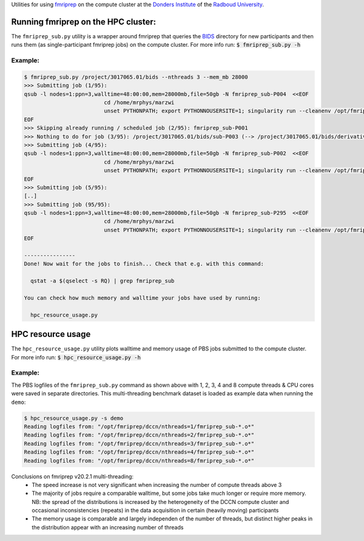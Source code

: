 Utilities for using `fmriprep <https://fmriprep.org>`__ on the compute cluster at the `Donders Institute <https://www.ru.nl/donders/>`__ of the `Radboud University <https://www.ru.nl/english/>`__.

Running fmriprep on the HPC cluster:
====================================

The ``fmriprep_sub.py`` utility is a wrapper around fmriprep that queries the `BIDS <http://bids.neuroimaging.io>`__ directory for new participants and then runs them (as single-participant fmriprep jobs) on the compute cluster. For more info run: :code:`$ fmriprep_sub.py -h`

Example:
--------

.. code-block:: console

   $ fmriprep_sub.py /project/3017065.01/bids --nthreads 3 --mem_mb 28000
   >>> Submitting job (1/95):
   qsub -l nodes=1:ppn=3,walltime=48:00:00,mem=28000mb,file=50gb -N fmriprep_sub-P004  <<EOF
                            cd /home/mrphys/marzwi
                            unset PYTHONPATH; export PYTHONNOUSERSITE=1; singularity run --cleanenv /opt/fmriprep/20.2.1/fmriprep-20.2.1.simg /project/3017065.01/bids /project/3017065.01/bids/derivatives participant -w \$TMPDIR --participant-label P004 --skip-bids-validation --fs-license-file /opt_host/fmriprep/license.txt --mem_mb 28000 --omp-nthreads 3 --nthreads 3
   EOF
   >>> Skipping already running / scheduled job (2/95): fmriprep_sub-P001
   >>> Nothing to do for job (3/95): /project/3017065.01/bids/sub-P003 (--> /project/3017065.01/bids/derivatives/fmriprep/sub-P003.html)
   >>> Submitting job (4/95):
   qsub -l nodes=1:ppn=3,walltime=48:00:00,mem=28000mb,file=50gb -N fmriprep_sub-P002  <<EOF
                            cd /home/mrphys/marzwi
                            unset PYTHONPATH; export PYTHONNOUSERSITE=1; singularity run --cleanenv /opt/fmriprep/20.2.1/fmriprep-20.2.1.simg /project/3017065.01/bids /project/3017065.01/bids/derivatives participant -w \$TMPDIR --participant-label P002 --skip-bids-validation --fs-license-file /opt_host/fmriprep/license.txt --mem_mb 28000 --omp-nthreads 3 --nthreads 3
   EOF
   >>> Submitting job (5/95):
   [..]
   >>> Submitting job (95/95):
   qsub -l nodes=1:ppn=3,walltime=48:00:00,mem=28000mb,file=50gb -N fmriprep_sub-P295  <<EOF
                            cd /home/mrphys/marzwi
                            unset PYTHONPATH; export PYTHONNOUSERSITE=1; singularity run --cleanenv /opt/fmriprep/20.2.1/fmriprep-20.2.1.simg /project/3017065.01/bids /project/3017065.01/bids/derivatives participant -w \$TMPDIR --participant-label P295 --skip-bids-validation --fs-license-file /opt_host/fmriprep/license.txt --mem_mb 28000 --omp-nthreads 3 --nthreads 3
   EOF

   ----------------
   Done! Now wait for the jobs to finish... Check that e.g. with this command:

     qstat -a $(qselect -s RQ) | grep fmriprep_sub

   You can check how much memory and walltime your jobs have used by running:

     hpc_resource_usage.py

HPC resource usage
==================

The ``hpc_resource_usage.py`` utility plots walltime and memory usage of PBS jobs submitted to the compute cluster. For more info run: :code:`$ hpc_resource_usage.py -h`

Example:
--------

The PBS logfiles of the ``fmriprep_sub.py`` command as shown above with 1, 2, 3, 4 and 8 compute threads & CPU cores were saved in separate directories. This multi-threading benchmark dataset is loaded as example data when running the ``demo``:

.. code-block:: console

   $ hpc_resource_usage.py -s demo
   Reading logfiles from: "/opt/fmriprep/dccn/nthreads=1/fmriprep_sub-*.o*"
   Reading logfiles from: "/opt/fmriprep/dccn/nthreads=2/fmriprep_sub-*.o*"
   Reading logfiles from: "/opt/fmriprep/dccn/nthreads=3/fmriprep_sub-*.o*"
   Reading logfiles from: "/opt/fmriprep/dccn/nthreads=4/fmriprep_sub-*.o*"
   Reading logfiles from: "/opt/fmriprep/dccn/nthreads=8/fmriprep_sub-*.o*"

.. image:: ./hpc_resource_usage.png
   :alt: HPC resource usage histograms

Conclusions on fmriprep v20.2.1 multi-threading:
 - The speed increase is not very significant when increasing the number of compute threads above 3
 - The majority of jobs require a comparable walltime, but some jobs take much longer or require more memory. NB: the spread of the distributions is increased by the heterogeneity of the DCCN compute cluster and occasional inconsistencies (repeats) in the data acquisition in certain (heavily moving) participants
 - The memory usage is comparable and largely independen of the number of threads, but distinct higher peaks in the distribution appear with an increasing number of threads
